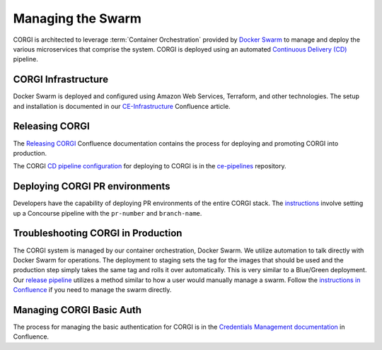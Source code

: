 .. _operations-setting-up-the-swarm:

##################
Managing the Swarm
##################

CORGI is architected to leverage :term:`Container Orchestration` provided by `Docker Swarm <https://docs.docker.com/engine/swarm/>`_ to manage 
and deploy the various microservices that comprise the system. CORGI is deployed using an automated `Continuous Delivery (CD) <https://openstax.atlassian.net/wiki/spaces/CE/pages/494600232/Release+Management#Continuous-Delivery-(Release-when-ready)>`_ pipeline.

***************
CORGI Infrastructure
***************

Docker Swarm is deployed and configured using Amazon Web Services, Terraform, and other technologies. 
The setup and installation is documented in our `CE-Infrastructure <https://openstax.atlassian.net/wiki/spaces/CE/pages/2020737025/CE+Infrastructure>`_ Confluence article.

***************
Releasing CORGI
***************

The `Releasing CORGI <https://openstax.atlassian.net/wiki/spaces/CE/pages/1256521739/Releasing+CORGI>`_ Confluence documentation contains the process for deploying and promoting CORGI into production.

The CORGI `CD pipeline configuration <https://github.com/openstax/ce-pipelines/blob/main/pipelines/auto-deploy-corgi.yml>`_ for deploying to CORGI is in the `ce-pipelines <https://github.com/openstax/ce-pipelines>`_ repository.

*******************************
Deploying CORGI PR environments
*******************************

Developers have the capability of deploying PR environments of the entire CORGI stack. The `instructions <https://github.com/openstax/ce-pipelines#corgi-pr>`_ involve setting up a Concourse pipeline with the ``pr-number`` and ``branch-name``.

***********************************
Troubleshooting CORGI in Production
***********************************

The CORGI system is managed by our container orchestration, Docker Swarm. We utilize automation to talk directly with Docker Swarm for operations. The deployment to staging sets the tag for the images that should be used and the production step simply takes the same tag and rolls it over automatically. This is very similar to a Blue/Green deployment. Our `release pipeline <https://github.com/openstax/corgi/blob/main/scripts/deploy.sh#L24>`_ utilizes a method similar to how a user would manually manage a swarm. Follow the `instructions in Confluence <https://openstax.atlassian.net/wiki/spaces/CE/pages/2020737025/CE+Infrastructure#ssh-connect>`_ if you need to manage the swarm directly.

*************************
Managing CORGI Basic Auth
*************************

The process for managing the basic authentication for CORGI is in the `Credentials Management documentation <https://openstax.atlassian.net/wiki/spaces/CE/pages/670760961/CORGI+Basic+Auth+Credentials+Management>`_ in Confluence.

